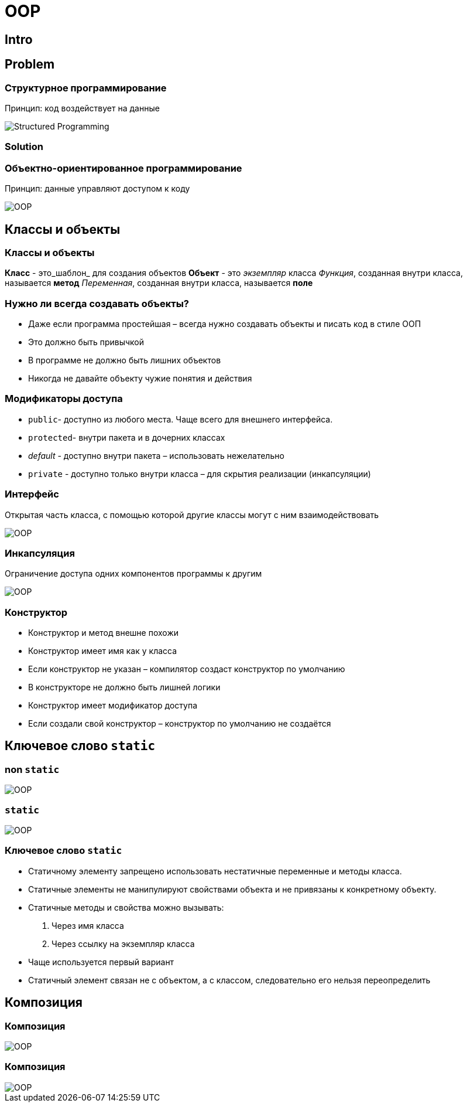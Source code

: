 = OOP

== Intro

== Problem

=== Структурное программирование

Принцип: код воздействует на данные

[.fragment]
image::/assets/img/java/basic/oop/classes-and-objects/structured-programming.svg[Structured Programming]

=== Solution

=== Объектно-ориентированное программирование

Принцип: данные управляют доступом к коду

[.fragment]
image::/assets/img/java/basic/oop/classes-and-objects/oop-01.png[OOP]

== Классы и объекты

=== Классы и объекты

[.step]
*Класс* - это_шаблон_ для создания объектов
*Объект* - это _экземпляр_ класса
_Функция_, созданная внутри класса, называется *метод*
_Переменная_, созданная внутри класса, называется *поле*

=== Нужно ли всегда создавать объекты?

[.step]
* Даже если программа простейшая – всегда нужно создавать объекты и писать код в стиле ООП
* Это должно быть привычкой
* В программе не должно быть лишних объектов
* Никогда не давайте объекту чужие понятия и действия

=== Модификаторы доступа

[.step]
* `public`- доступно из любого места. Чаще всего для внешнего интерфейса.
* `protected`- внутри пакета и в дочерних классах
* _default_ - доступно внутри пакета – использовать нежелательно
* `private` - доступно только внутри класса – для скрытия реализации (инкапсуляции)

=== Интерфейс

Открытая часть класса, с помощью которой другие классы могут с ним взаимодействовать

[.fragment]
image::/assets/img/java/basic/oop/classes-and-objects/oop-02.png[OOP]

=== Инкапсуляция

Ограничение доступа одних компонентов программы к другим

[.fragment]
image::/assets/img/java/basic/oop/classes-and-objects/oop-03.png[OOP]

=== Конструктор

[.step]
* Конструктор и метод внешне похожи
* Конструктор имеет имя как у класса
* Если конструктор не указан – компилятор создаст конструктор по умолчанию
* В конструкторе не должно быть лишней логики
* Конструктор имеет модификатор доступа
* Если создали свой конструктор – конструктор по умолчанию не создаётся

== Ключевое слово `static`

=== non `static`

[.fragment]
image::/assets/img/java/basic/oop/classes-and-objects/oop-04.png[OOP]

=== `static`

[.fragment]
image::/assets/img/java/basic/oop/classes-and-objects/oop-05.png[OOP]

=== Ключевое слово `static`

[.step]
* Статичному элементу запрещено использовать нестатичные переменные и методы класса.
* Статичные элементы не манипулируют свойствами объекта и не привязаны к конкретному объекту.
* Статичные методы и свойства можно вызывать:
	1. Через имя класса
	2. Через ссылку на экземпляр класса
* Чаще используется первый вариант
* Статичный элемент связан не с объектом, а с классом, следовательно его нельзя переопределить

== Композиция

=== Композиция

[.fragment]
image::/assets/img/java/basic/oop/classes-and-objects/oop-06.png[OOP]

=== Композиция

[.fragment]
image::/assets/img/java/basic/oop/classes-and-objects/oop-07.png[OOP]
